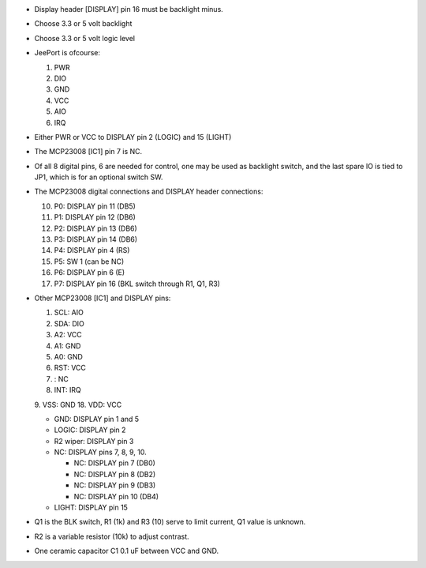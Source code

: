 - Display header [DISPLAY] pin 16 must be backlight minus.
- Choose 3.3 or 5 volt backlight
- Choose 3.3 or 5 volt logic level
- JeePort is ofcourse:

  1. PWR
  2. DIO
  3. GND
  4. VCC 
  5. AIO
  6. IRQ

- Either PWR or VCC to DISPLAY pin 2 (LOGIC) and 15 (LIGHT)
- The MCP23008 [IC1] pin 7 is NC.
- Of all 8 digital pins, 6 are needed for control, one may be 
  used as backlight switch, and the last spare IO is tied to JP1, which
  is for an optional switch SW.  
- The MCP23008 digital connections and DISPLAY header connections:

  10. P0: DISPLAY pin 11 (DB5)
  11. P1: DISPLAY pin 12 (DB6)
  12. P2: DISPLAY pin 13 (DB6)
  13. P3: DISPLAY pin 14 (DB6)
  14. P4: DISPLAY pin 4 (RS)
  15. P5: SW 1 (can be NC)
  16. P6: DISPLAY pin 6 (E)
  17. P7: DISPLAY pin 16 (BKL switch through R1, Q1, R3)

- Other MCP23008 [IC1] and DISPLAY pins:

  1. SCL: AIO
  2. SDA: DIO
  3. A2: VCC
  4. A1: GND
  5. A0: GND
  6. RST: VCC 
  7. : NC
  8. INT: IRQ
  9. VSS: GND
  18. VDD: VCC   

  * GND: DISPLAY pin 1 and 5
  * LOGIC: DISPLAY pin 2
  * R2 wiper: DISPLAY pin 3
  * NC: DISPLAY pins 7, 8, 9, 10.

    - NC: DISPLAY pin 7 (DB0)
    - NC: DISPLAY pin 8 (DB2)
    - NC: DISPLAY pin 9 (DB3)
    - NC: DISPLAY pin 10 (DB4)

  * LIGHT: DISPLAY pin 15

- Q1 is the BLK switch, R1 (1k) and R3 (10) serve to limit current,
  Q1 value is unknown.
- R2 is a variable resistor (10k) to adjust contrast.
- One ceramic capacitor C1 0.1 uF between VCC and GND.
 

